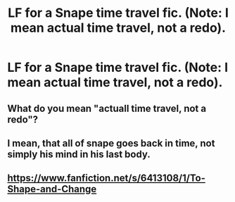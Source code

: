 #+TITLE: LF for a Snape time travel fic. (Note: I mean actual time travel, not a redo).

* LF for a Snape time travel fic. (Note: I mean actual time travel, not a redo).
:PROPERTIES:
:Score: 6
:DateUnix: 1556712808.0
:DateShort: 2019-May-01
:FlairText: Request
:END:

** What do you mean "actuall time travel, not a redo"?
:PROPERTIES:
:Author: VulpineKitsune
:Score: 2
:DateUnix: 1556728863.0
:DateShort: 2019-May-01
:END:


** I mean, that all of snape goes back in time, not simply his mind in his last body.
:PROPERTIES:
:Score: 2
:DateUnix: 1556739062.0
:DateShort: 2019-May-02
:END:


** [[https://www.fanfiction.net/s/6413108/1/To-Shape-and-Change]]
:PROPERTIES:
:Author: ianjaap
:Score: 1
:DateUnix: 1556767892.0
:DateShort: 2019-May-02
:END:
